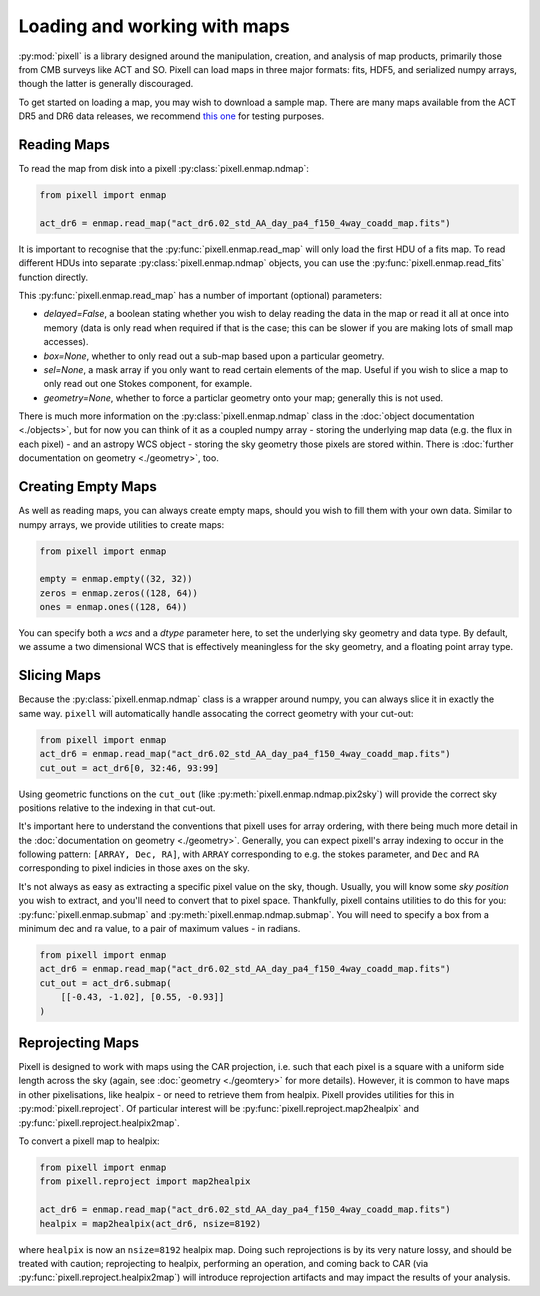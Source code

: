 Loading and working with maps
=============================

:py:mod:`pixell` is a library designed around the manipulation, creation, and analysis of map
products, primarily those from CMB surveys like ACT and SO. Pixell can load maps in three
major formats: fits, HDF5, and serialized numpy arrays, though the latter is generally
discouraged.

To get started on loading a map, you may wish to download a sample map. There are many
maps available from the ACT DR5 and DR6 data releases, we recommend
`this one <https://lambda.gsfc.nasa.gov/data/act/maps/published/act_dr6.02_std_AA_day_pa4_f150_4way_coadd_map.fits>`_
for testing purposes.

Reading Maps
------------

To read the map from disk into a pixell :py:class:`pixell.enmap.ndmap`:

.. code-block:: python

    from pixell import enmap

    act_dr6 = enmap.read_map("act_dr6.02_std_AA_day_pa4_f150_4way_coadd_map.fits")

It is important to recognise that the :py:func:`pixell.enmap.read_map` will only load the first
HDU of a fits map. To read different HDUs into separate
:py:class:`pixell.enmap.ndmap` objects, you can use the
:py:func:`pixell.enmap.read_fits` function directly.

This :py:func:`pixell.enmap.read_map` has a number of important (optional) parameters:

- `delayed=False`, a boolean stating whether you wish to delay reading the data
  in the map or read it all at once into memory (data is only read when required
  if that is the case; this can be slower if you are making lots of small map
  accesses).
- `box=None`, whether to only read out a sub-map based upon a particular geometry.
- `sel=None`, a mask array if you only want to read certain elements of the map. Useful
  if you wish to slice a map to only read out one Stokes component, for example.
- `geometry=None`, whether to force a particlar geometry onto your map; generally
  this is not used.

There is much more information on the :py:class:`pixell.enmap.ndmap` class in the
:doc:`object documentation <./objects>`, but for now you can think of it as a coupled
numpy array - storing the underlying map data (e.g. the flux in each pixel) - and an
astropy WCS object - storing the sky geometry those pixels are stored within. There is
:doc:`further documentation on geometry <./geometry>`, too.

Creating Empty Maps
-------------------

As well as reading maps, you can always create empty maps, should you wish to fill
them with your own data. Similar to numpy arrays, we provide utilities to create
maps:

.. code-block:: python

    from pixell import enmap

    empty = enmap.empty((32, 32))
    zeros = enmap.zeros((128, 64))
    ones = enmap.ones((128, 64))

You can specify both a `wcs` and a `dtype` parameter here, to set the underlying 
sky geometry and data type. By default, we assume a two dimensional WCS that is
effectively meaningless for the sky geometry, and a floating point array type.

Slicing Maps
------------

Because the :py:class:`pixell.enmap.ndmap` class is a wrapper around numpy, you
can always slice it in exactly the same way. ``pixell`` will automatically handle
assocating the correct geometry with your cut-out:

.. code-block:: python

    from pixell import enmap
    act_dr6 = enmap.read_map("act_dr6.02_std_AA_day_pa4_f150_4way_coadd_map.fits")
    cut_out = act_dr6[0, 32:46, 93:99]

Using geometric functions on the ``cut_out`` (like :py:meth:`pixell.enmap.ndmap.pix2sky`)
will provide the correct sky positions relative to the indexing in that cut-out.

It's important here to understand the conventions that pixell uses for array ordering,
with there being much more detail in the :doc:`documentation on geometry <./geometry>`.
Generally, you can expect pixell's array indexing to occur in the following pattern:
``[ARRAY, Dec, RA]``, with ``ARRAY`` corresponding to e.g. the stokes parameter, and
``Dec`` and ``RA`` corresponding to pixel indicies in those axes on the sky.

It's not always as easy as extracting a specific pixel value on the sky, though. Usually,
you will know some *sky position* you wish to extract, and you'll need to convert
that to pixel space. Thankfully, pixell contains utilities to do this for you:
:py:func:`pixell.enmap.submap` and :py:meth:`pixell.enmap.ndmap.submap`. You will need
to specify a box from a minimum dec and ra value, to a pair of maximum values - in radians.

.. code-block:: python

    from pixell import enmap
    act_dr6 = enmap.read_map("act_dr6.02_std_AA_day_pa4_f150_4way_coadd_map.fits")
    cut_out = act_dr6.submap(
        [[-0.43, -1.02], [0.55, -0.93]]
    )

Reprojecting Maps
-----------------

Pixell is designed to work with maps using the CAR projection, i.e. such that each pixel
is a square with a uniform side length across the sky (again, see :doc:`geometry <./geomtery>`
for more details). However, it is common to have maps in other pixelisations, like healpix -
or need to retrieve them from healpix. Pixell provides utilities for this in
:py:mod:`pixell.reproject`. Of particular interest will be
:py:func:`pixell.reproject.map2healpix` and :py:func:`pixell.reproject.healpix2map`.

To convert a pixell map to healpix:

.. code-block:: python

    from pixell import enmap
    from pixell.reproject import map2healpix

    act_dr6 = enmap.read_map("act_dr6.02_std_AA_day_pa4_f150_4way_coadd_map.fits")
    healpix = map2healpix(act_dr6, nsize=8192)

where ``healpix`` is now an ``nsize=8192`` healpix map. Doing such reprojections is
by its very nature lossy, and should be treated with caution; reprojecting to healpix,
performing an operation, and coming back to CAR (via :py:func:`pixell.reproject.healpix2map`)
will introduce reprojection artifacts and may impact the results of your analysis.